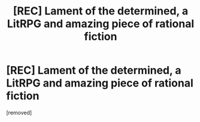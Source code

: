 #+TITLE: [REC] Lament of the determined, a LitRPG and amazing piece of rational fiction

* [REC] Lament of the determined, a LitRPG and amazing piece of rational fiction
:PROPERTIES:
:Author: IntellectualGod
:Score: 0
:DateUnix: 1582745214.0
:DateShort: 2020-Feb-26
:END:
[removed]


